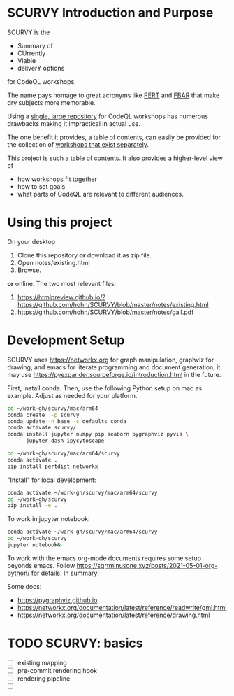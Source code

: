 # -*- mode: org; org-confirm-babel-evaluate: nil; coding: utf-8 -*-
#+OPTIONS: H:3 num:t \n:nil @:t ::t |:t ^:{} f:t *:t TeX:t LaTeX:t skip:nil p:nil
#+OPTIONS: org-confirm-babel-evaluate:nil

#+attr_html: :width 50%
#+attr_latex: :width 50%
[[./images/under-construction.png]]

* SCURVY Introduction and Purpose
  SCURVY is the 
  - Summary of
  - CUrrently 
  - Viable
  - deliverY options
  for CodeQL workshops.

  The name pays homage to great acronyms like [[https://en.wikipedia.org/wiki/Program_evaluation_and_review_technique][PERT]] and [[https://www.irs.gov/businesses/small-businesses-self-employed/report-of-foreign-bank-and-financial-accounts-fbar][FBAR]] that make dry subjects
  more memorable.

  Using a [[file:notes/existing.org::*Existing workshops in single large repository][single, large repository]] for CodeQL workshops has numerous drawbacks
  making it impractical in actual use.

  The one benefit it provides, a table of contents, can easily be provided for the
  collection of [[file:notes/existing.org::*Existing workshops in separate repositories][workshops that exist separately]].

  This project is such a table of contents.  It also provides a higher-level view
  of
  - how workshops fit together
  - how to set goals
  - what parts of CodeQL are relevant to different audiences.

* Using this project
  On your desktop
  1. Clone this repository *or* download it as zip file.
  2. Open notes/existing.html
  3. Browse.

  *or* online.  The two most relevant files:

  1. https://htmlpreview.github.io/?https://github.com/hohn/SCURVY/blob/master/notes/existing.html
  2. https://github.com/hohn/SCURVY/blob/master/notes/gall.pdf

* Development Setup
  SCURVY uses https://networkx.org for graph manipulation, graphviz for drawing,
  and emacs for literate programming and document generation; it may use
  https://pyexpander.sourceforge.io/introduction.html in the future.

  First, install conda.  Then, use the following Python setup on mac as example.
  Adjust as needed for your platform.
  #+BEGIN_SRC sh
    cd ~/work-gh/scurvy/mac/arm64
    conda create  -p scurvy
    conda update -n base -c defaults conda
    conda activate scurvy/
    conda install jupyter numpy pip seaborn pygraphviz pyvis \
          jupyter-dash ipycytoscape

    cd ~/work-gh/scurvy/mac/arm64/scurvy
    conda activate .
    pip install pertdist networkx
  #+END_SRC

  "Install" for local development:
  #+BEGIN_SRC sh
    conda activate ~/work-gh/scurvy/mac/arm64/scurvy
    cd ~/work-gh/scurvy
    pip install -e .
  #+END_SRC

  To work in jupyter notebook:
  #+BEGIN_SRC sh
    conda activate ~/work-gh/scurvy/mac/arm64/scurvy
    cd ~/work-gh/scurvy
    jupyter notebook&
  #+END_SRC

  To work with the emacs org-mode documents requires some setup beyonds emacs.
  Follow [[https://sqrtminusone.xyz/posts/2021-05-01-org-python/]] for details.  In
  summary:

  Some docs:
  - https://pygraphviz.github.io
  - https://networkx.org/documentation/latest/reference/readwrite/gml.html
  - https://networkx.org/documentation/latest/reference/drawing.html

* TODO SCURVY: basics
  - [ ] existing mapping
  - [ ] pre-commit rendering hook
  - [ ] rendering pipeline
  - [ ] 
  
